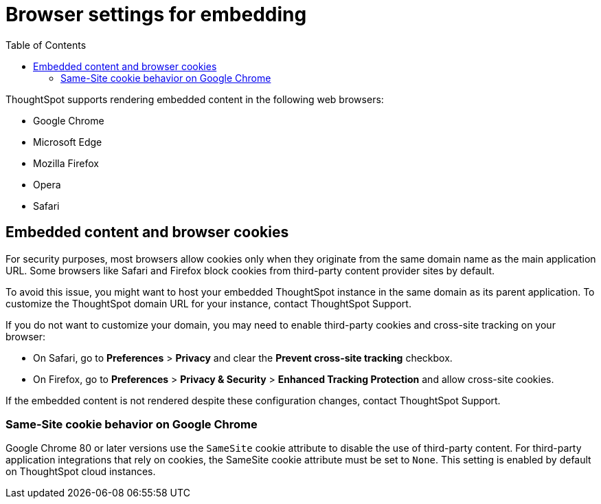 = Browser settings for embedding
:toc: true

:page-title: Browser settings
:page-pageid: browser-settings
:page-description: Browser settings for embedding

ThoughtSpot supports rendering embedded content in the following web browsers: 

* Google Chrome
* Microsoft Edge
* Mozilla Firefox
* Opera
* Safari

== Embedded content and browser cookies

For security purposes, most browsers allow cookies only when they originate from the same domain name as the main application URL. Some browsers like Safari and Firefox block cookies from third-party content provider sites by default. 

To avoid this issue, you might want to host your embedded ThoughtSpot instance in the same domain as its parent application. To customize the ThoughtSpot domain URL for your instance, contact ThoughtSpot Support.  

If you do not want to customize your domain, you may need to enable third-party cookies and cross-site tracking on your browser:

 * On Safari, go to *Preferences* > *Privacy* and clear the *Prevent cross-site tracking* checkbox. 
 * On Firefox, go to *Preferences* > *Privacy & Security* > *Enhanced Tracking Protection* and allow cross-site cookies.
 
If the embedded content is not rendered despite these configuration changes, contact ThoughtSpot Support. 

=== Same-Site cookie behavior on Google Chrome

Google Chrome 80 or later versions use the `SameSite` cookie attribute to disable the use of third-party content.  
For third-party application integrations that rely on cookies, the SameSite cookie attribute must be set to `None`. This setting is enabled by default on ThoughtSpot cloud instances.
 